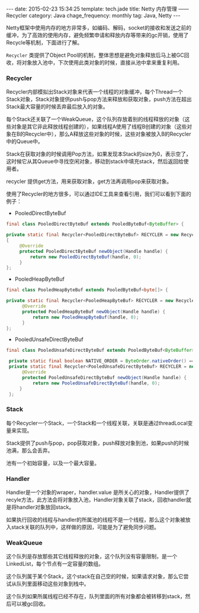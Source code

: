 #+BEGIN_HTML
---
date: 2015-02-23 15:34:25
template: tech.jade
title: Netty 内存管理 —— Recycler
category: Java
chage_frequency: monthly
tag: Java, Netty
---
#+END_HTML
#+OPTIONS: toc:nil
#+TOC: headlines 2

Netty框架中使用内存的地方非常多，如编码、解码，socket的接收和发送之前的缓冲，为了高效的使用内存，避免频繁申请和释放内存等带来的gc开销，使用了Recycle等机制，下面进行了解。

=Recycler= 类提供了Object Pool的机制，整体思想是避免对象释放后马上被GC回收，将对象放入池中，下次使用此类对象的时候，直接从池中拿来重复利用。

*** Recycler
Recycler内部模拟出Stack对象来代表一个线程的对象缓冲，每个Thread一个Stack对象，Stack对象提供push与pop方法来释放和获取对象，push方法在超出Stack最大容量的时候丢弃最后放入的对象。

每个Stack还关联了一个WeakQueue，这个队列存放着别的线程释放的对象（这些对象是其它非此释放线程创建的），如果线程A使用了线程B创建的对象（这些对象在B的Recycler中），那么A释放这些对象的时候，这些对象被放入B的Recycler中的Queue中。

Stack在获取对象的时候调用Pop方法，如果发现本Stack的size为0，表示空了，这时候它从其Queue中寻找空闲对象，移动到stack中填充stack，然后返回给使用者。

recycler 提供get方法，用来获取对象，get方法再调用pop来获取对象。

使用了Recycler的地方很多，可以通过IDE工具来查看引用，我们可以看到下面的例子：
- PooledDirectByteBuf
#+BEGIN_SRC java
final class PooledDirectByteBuf extends PooledByteBuf<ByteBuffer> {

private static final Recycler<PooledDirectByteBuf> RECYCLER = new Recycler<PooledDirectByteBuf>()
{
     @Override
     protected PooledDirectByteBuf newObject(Handle handle) {
         return new PooledDirectByteBuf(handle, 0);
     }
};
#+END_SRC
- PooledHeapByteBuf
#+BEGIN_SRC java
final class PooledHeapByteBuf extends PooledByteBuf<byte[]> {

private static final Recycler<PooledHeapByteBuf> RECYCLER = new Recycler<PooledHeapByteBuf>() {
      @Override
      protected PooledHeapByteBuf newObject(Handle handle) {
          return new PooledHeapByteBuf(handle, 0);
      }
};
#+END_SRC
- PooledUnsafeDirectByteBuf
#+BEGIN_SRC java
final class PooledUnsafeDirectByteBuf extends PooledByteBuf<ByteBuffer> {

 private static final boolean NATIVE_ORDER = ByteOrder.nativeOrder() == ByteOrder.BIG_ENDIAN;
 private static final Recycler<PooledUnsafeDirectByteBuf> RECYCLER = new Recycler<PooledUnsafeDirectByteBuf>() {
      @Override
      protected PooledUnsafeDirectByteBuf newObject(Handle handle) {
          return new PooledUnsafeDirectByteBuf(handle, 0);
     }
 };
#+END_SRC
*** Stack
每个Recycler一个Stack，一个Stack和一个线程关联，关联是通过threadLocal变量来实现。

Stack提供了push与pop，pop获取对象，push释放对象到池，如果push的时候池满，那么会丢弃。

池有一个初始容量，以及一个最大容量。
#+BEGIN_SRC dot :file ../../img/netty-recycler-stack.png :exports results :eval no-export
digraph stack {
  rankdir = LR
  node [ shape = box ]
  dummy0 [ style = invis ]
  dummy [ style = invis ]
  dummy0 -> dummy -> Stack [ style = invis ]
  Stack [ label = "Stack \nownerThread is X" ]
  Stack -> { Queue_List , Handler_Array }  
  Queue_List [ label = "Queue List \n linked List of Queue" ]
  Handler_Array [ label = "Handlers \nArray of Handler as A stack ", color = blue ]
  dummy2 [ style = invis ]
  dummy3 [ style = invis ]
  Queue_List -> dummy2 [ style = invis ]
  Handler_Array -> dummy2 [ style = invis ]
  dummy2 -> dummy3 [ style = invis ]
}
#+END_SRC

#+RESULTS:
[[file:/img/netty-recycler-stack.png]]

*** Handler
Handler是一个对象的wraper，handler.value 是所关心的对象，Handler提供了recyle方法，此方法会将对象放入池，Handler对象关联了stack，回收handler就是将handler对象放回stack。

如果执行回收的线程与handler的所属池的线程不是一个线程，那么这个对象被放入stack关联的队列中，这样做的原因，可能是为了避免同步问题。

#+BEGIN_SRC dot :file ../../img/netty-recycler-handler.png :exports results :eval no-export
digraph handler {
  rankdir = LR
  node [ shape = box ]
  dummy0 [ style = invis ]
  dummy [ style = invis ]
  dummy1 [ style = invis ]
  dummy0 -> dummy -> Handler [ style = invis ]
  Handler -> Object [ label = "handler.value" ]
  Handler -> Stack [ label = "handler.stack" ]
  Handler -> recycle [ style = dotted ]
  recycle [ shape = circle , color = red , label = "recycle()" ]
  recycle -> dummy1 [ style  = invis ] 
  Stack -> dummy1 [ style = invis ]
  Object -> dummy1  [style = invis ]
}
#+END_SRC

#+RESULTS:
[[/img/netty-recycler-handler.png]]

*** WeakQueue
这个队列是存放那些其它线程释放的对象，这个队列没有容量限制，是一个LinkedList，每个节点有一定容量的数组。

这个队列属于某个Stack，这个stack在自己空的时候，如果请求对象，那么它尝试从队列里面移动这些对象到栈中。

这个队列如果所属线程已经不存在，队列里面的所有对象都会被转移到stack，然后可以被gc回收。

#+BEGIN_SRC dot :file ../../img/netty-recycler-weakQueue.png :exports results :eval no-export
digraph weakqueue {
  rankdir = LR
  node [ shape = box ]
  QA [ label = "QueueA \n ownerThread is A" ]
  QB [ label = "QueueB \n ownerThread is B" ]
  QC [ label = "QueueC \n ownerThread is C" ]
  Stack [ label = "Stack \n ownerThread is X" ]
  Stack -> QA [ label = "Stack.head" ]
  QA -> QB [ label = "queueA.next" ]
  QB -> QC [ label = "queueB.next" ]
}
#+END_SRC

#+RESULTS:
[[file:/img/netty-recycler-weakQueue.png]]

